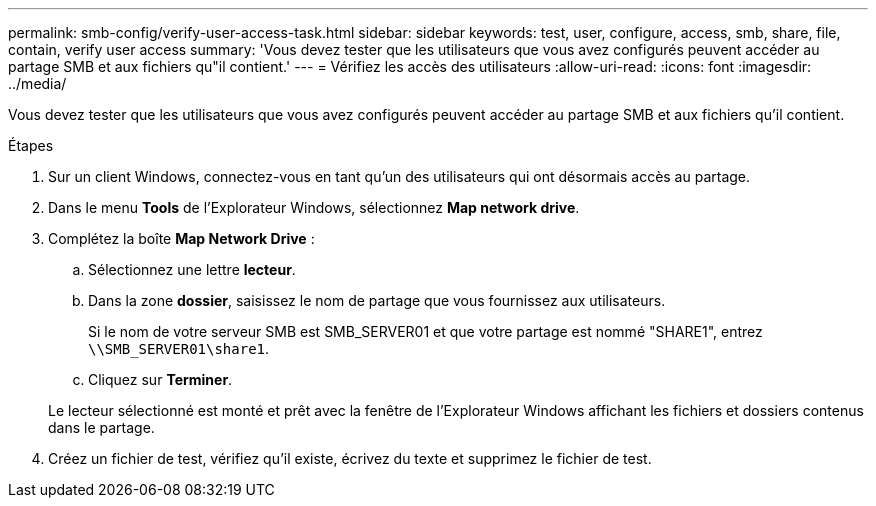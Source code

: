 ---
permalink: smb-config/verify-user-access-task.html 
sidebar: sidebar 
keywords: test, user, configure, access, smb, share, file, contain, verify user access 
summary: 'Vous devez tester que les utilisateurs que vous avez configurés peuvent accéder au partage SMB et aux fichiers qu"il contient.' 
---
= Vérifiez les accès des utilisateurs
:allow-uri-read: 
:icons: font
:imagesdir: ../media/


[role="lead"]
Vous devez tester que les utilisateurs que vous avez configurés peuvent accéder au partage SMB et aux fichiers qu'il contient.

.Étapes
. Sur un client Windows, connectez-vous en tant qu'un des utilisateurs qui ont désormais accès au partage.
. Dans le menu *Tools* de l'Explorateur Windows, sélectionnez *Map network drive*.
. Complétez la boîte *Map Network Drive* :
+
.. Sélectionnez une lettre *lecteur*.
.. Dans la zone *dossier*, saisissez le nom de partage que vous fournissez aux utilisateurs.
+
Si le nom de votre serveur SMB est SMB_SERVER01 et que votre partage est nommé "SHARE1", entrez `\\SMB_SERVER01\share1`.

.. Cliquez sur *Terminer*.


+
Le lecteur sélectionné est monté et prêt avec la fenêtre de l'Explorateur Windows affichant les fichiers et dossiers contenus dans le partage.

. Créez un fichier de test, vérifiez qu'il existe, écrivez du texte et supprimez le fichier de test.

